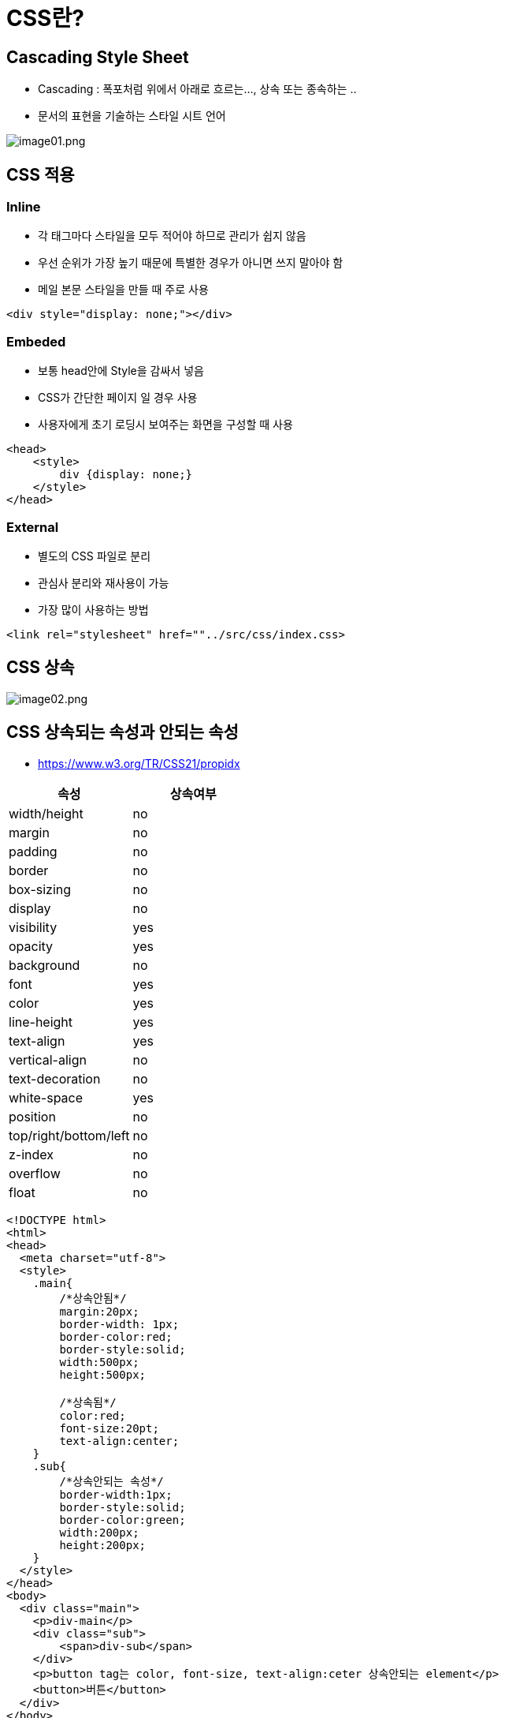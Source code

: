 = CSS란?

== Cascading Style Sheet

* Cascading : 폭포처럼 위에서 아래로 흐르는…, 상속 또는 종속하는 ..
* 문서의 표현을 기술하는 스타일 시트 언어

image:./images/image01.png[image01.png]

== CSS 적용

=== Inline

* 각 태그마다 스타일을 모두 적어야 하므로 관리가 쉽지 않음
* 우선 순위가 가장 높기 때문에 특별한 경우가 아니면 쓰지 말아야 함
* 메일 본문 스타일을 만들 때 주로 사용

[source,html]
----
<div style="display: none;"></div>

----

=== Embeded

* 보통 head안에 Style을 감싸서 넣음
* CSS가 간단한 페이지 일 경우 사용
* 사용자에게 초기 로딩시 보여주는 화면을 구성할 때 사용

[source,html]
----
<head>
    <style>
    	div {display: none;}
    </style>
</head>
----

=== External

* 별도의 CSS 파일로 분리
* 관심사 분리와 재사용이 가능
* 가장 많이 사용하는 방법

[source,html]
----
<link rel="stylesheet" href=""../src/css/index.css>
----

== CSS 상속

image:./images/image02.png[image02.png]

== CSS 상속되는 속성과 안되는 속성

* https://www.w3.org/TR/CSS21/propidx

|===
|속성 |상속여부 

|width/height |no
|margin |no
|padding |no
|border |no
|box-sizing |no
|display |no
|visibility |yes
|opacity |yes
|background |no
|font |yes
|color |yes
|line-height |yes
|text-align |yes
|vertical-align |no
|text-decoration |no
|white-space |yes
|position |no
|top/right/bottom/left |no
|z-index |no
|overflow |no
|float |no
|===

[source,html]
----
<!DOCTYPE html>
<html>
<head>
  <meta charset="utf-8">
  <style>
    .main{
        /*상속안됨*/
        margin:20px;
        border-width: 1px;
        border-color:red;
        border-style:solid;
        width:500px;
        height:500px;

        /*상속됨*/
        color:red;
        font-size:20pt;
        text-align:center;
    }
    .sub{
        /*상속안되는 속성*/
        border-width:1px;
        border-style:solid;
        border-color:green;
        width:200px;
        height:200px;
    }
  </style>
</head>
<body>
  <div class="main">
    <p>div-main</p>
    <div class="sub">
        <span>div-sub</span>
    </div>
    <p>button tag는 color, font-size, text-align:ceter 상속안되는 element</p>
    <button>버튼</button>
  </div>
</body>
</html>
----

=== Button tag처럼 요소에 따라서 상속받지 않는 경우도 존재합니다.